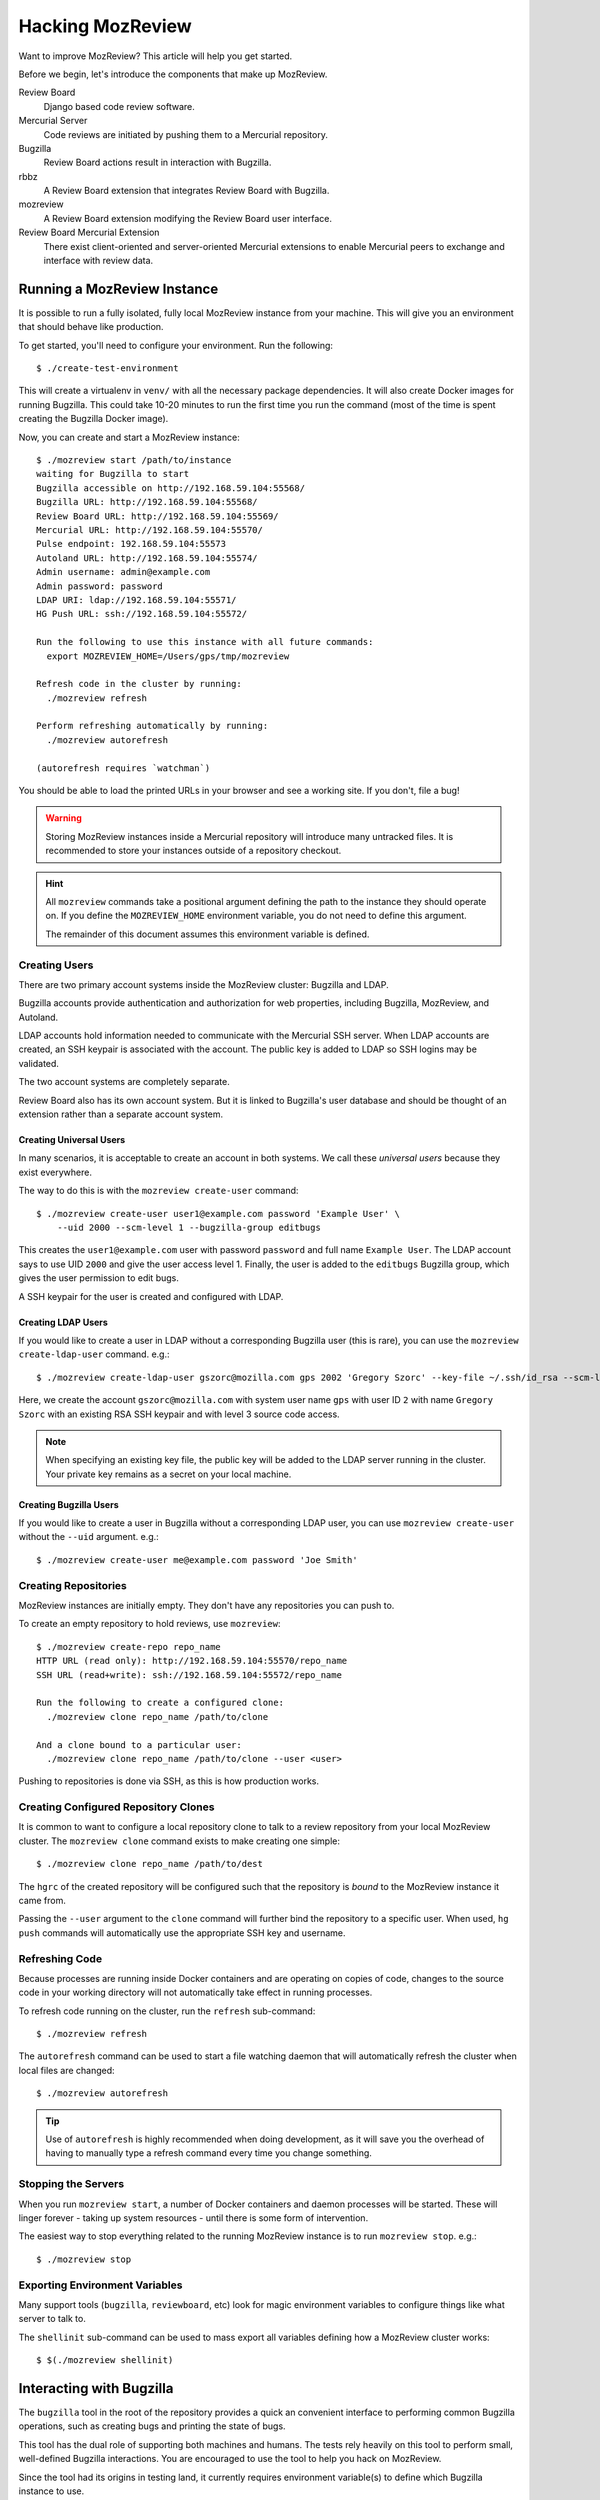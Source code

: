 .. _hacking_mozreview:

=================
Hacking MozReview
=================

Want to improve MozReview? This article will help you get started.

Before we begin, let's introduce the components that make up MozReview.

Review Board
   Django based code review software.

Mercurial Server
   Code reviews are initiated by pushing them to a Mercurial repository.

Bugzilla
   Review Board actions result in interaction with Bugzilla.

rbbz
   A Review Board extension that integrates Review Board with Bugzilla.

mozreview
   A Review Board extension modifying the Review Board user interface.

Review Board Mercurial Extension
   There exist client-oriented and server-oriented Mercurial extensions
   to enable Mercurial peers to exchange and interface with review data.

Running a MozReview Instance
============================

It is possible to run a fully isolated, fully local MozReview instance
from your machine. This will give you an environment that should behave
like production.

To get started, you'll need to configure your environment. Run the
following::

  $ ./create-test-environment

This will create a virtualenv in ``venv/`` with all the necessary
package dependencies. It will also create Docker images for running
Bugzilla. This could take 10-20 minutes to run the first time you run
the command (most of the time is spent creating the Bugzilla Docker
image).

Now, you can create and start a MozReview instance::

  $ ./mozreview start /path/to/instance
  waiting for Bugzilla to start
  Bugzilla accessible on http://192.168.59.104:55568/
  Bugzilla URL: http://192.168.59.104:55568/
  Review Board URL: http://192.168.59.104:55569/
  Mercurial URL: http://192.168.59.104:55570/
  Pulse endpoint: 192.168.59.104:55573
  Autoland URL: http://192.168.59.104:55574/
  Admin username: admin@example.com
  Admin password: password
  LDAP URI: ldap://192.168.59.104:55571/
  HG Push URL: ssh://192.168.59.104:55572/

  Run the following to use this instance with all future commands:
    export MOZREVIEW_HOME=/Users/gps/tmp/mozreview

  Refresh code in the cluster by running:
    ./mozreview refresh

  Perform refreshing automatically by running:
    ./mozreview autorefresh

  (autorefresh requires `watchman`)

You should be able to load the printed URLs in your browser and see a
working site. If you don't, file a bug!

.. warning::

   Storing MozReview instances inside a Mercurial repository will
   introduce many untracked files. It is recommended to store your
   instances outside of a repository checkout.

.. hint::

   All ``mozreview`` commands take a positional argument defining the
   path to the instance they should operate on. If you define the
   ``MOZREVIEW_HOME`` environment variable, you do not need to define
   this argument.

   The remainder of this document assumes this environment variable
   is defined.

Creating Users
--------------

There are two primary account systems inside the MozReview cluster:
Bugzilla and LDAP.

Bugzilla accounts provide authentication and authorization for
web properties, including Bugzilla, MozReview, and Autoland.

LDAP accounts hold information needed to communicate with the
Mercurial SSH server. When LDAP accounts are created, an SSH keypair
is associated with the account. The public key is added to LDAP so SSH
logins may be validated.

The two account systems are completely separate.

Review Board also has its own account system. But it is linked
to Bugzilla's user database and should be thought of an extension
rather than a separate account system.

Creating Universal Users
^^^^^^^^^^^^^^^^^^^^^^^^

In many scenarios, it is acceptable to create an account in both
systems. We call these *universal users* because they exist everywhere.

The way to do this is with the ``mozreview create-user`` command::

   $ ./mozreview create-user user1@example.com password 'Example User' \
       --uid 2000 --scm-level 1 --bugzilla-group editbugs

This creates the ``user1@example.com`` user with password ``password``
and full name ``Example User``. The LDAP account says to use UID
``2000`` and give the user access level 1. Finally, the user is added to
the ``editbugs`` Bugzilla group, which gives the user permission to edit
bugs.

A SSH keypair for the user is created and configured with LDAP.

Creating LDAP Users
^^^^^^^^^^^^^^^^^^^

If you would like to create a user in LDAP without a corresponding
Bugzilla user (this is rare), you can use the
``mozreview create-ldap-user`` command. e.g.::

   $ ./mozreview create-ldap-user gszorc@mozilla.com gps 2002 'Gregory Szorc' --key-file ~/.ssh/id_rsa --scm-level 3

Here, we create the account ``gszorc@mozilla.com`` with system user
name ``gps`` with user ID ``2`` with name ``Gregory Szorc`` with an
existing RSA SSH keypair and with level 3 source code access.

.. note::

   When specifying an existing key file, the public key will be
   added to the LDAP server running in the cluster. Your private key
   remains as a secret on your local machine.

Creating Bugzilla Users
^^^^^^^^^^^^^^^^^^^^^^^

If you would like to create a user in Bugzilla without a corresponding
LDAP user, you can use ``mozreview create-user`` without the
``--uid`` argument. e.g.::

   $ ./mozreview create-user me@example.com password 'Joe Smith'

Creating Repositories
---------------------

MozReview instances are initially empty. They don't have any
repositories you can push to.

To create an empty repository to hold reviews, use ``mozreview``::

   $ ./mozreview create-repo repo_name
   HTTP URL (read only): http://192.168.59.104:55570/repo_name
   SSH URL (read+write): ssh://192.168.59.104:55572/repo_name

   Run the following to create a configured clone:
     ./mozreview clone repo_name /path/to/clone

   And a clone bound to a particular user:
     ./mozreview clone repo_name /path/to/clone --user <user>

Pushing to repositories is done via SSH, as this is how production
works.

Creating Configured Repository Clones
-------------------------------------

It is common to want to configure a local repository clone to talk to a
review repository from your local MozReview cluster. The ``mozreview
clone`` command exists to make creating one simple::

   $ ./mozreview clone repo_name /path/to/dest

The ``hgrc`` of the created repository will be configured such that the
repository is *bound* to the MozReview instance it came from.

Passing the ``--user`` argument to the ``clone`` command will further
bind the repository to a specific user. When used, ``hg push`` commands
will automatically use the appropriate SSH key and username.

Refreshing Code
---------------

Because processes are running inside Docker containers and are operating
on copies of code, changes to the source code in your working directory
will not automatically take effect in running processes.

To refresh code running on the cluster, run the ``refresh``
sub-command::

   $ ./mozreview refresh

The ``autorefresh`` command can be used to start a file watching
daemon that will automatically refresh the cluster when local files
are changed::

   $ ./mozreview autorefresh

.. tip::

   Use of ``autorefresh`` is highly recommended when doing development,
   as it will save you the overhead of having to manually type a refresh
   command every time you change something.

Stopping the Servers
--------------------

When you run ``mozreview start``, a number of Docker containers and
daemon processes will be started. These will linger forever - taking up
system resources - until there is some form of intervention.

The easiest way to stop everything related to the running MozReview
instance is to run ``mozreview stop``. e.g.::

   $ ./mozreview stop

Exporting Environment Variables
-------------------------------

Many support tools (``bugzilla``, ``reviewboard``, etc) look for magic
environment variables to configure things like what server to talk to.

The ``shellinit`` sub-command can be used to mass export all variables
defining how a MozReview cluster works::

   $ $(./mozreview shellinit)

Interacting with Bugzilla
=========================

The ``bugzilla`` tool in the root of the repository provides a quick an
convenient interface to performing common Bugzilla operations, such as
creating bugs and printing the state of bugs.

This tool has the dual role of supporting both machines and humans. The
tests rely heavily on this tool to perform small, well-defined Bugzilla
interactions. You are encouraged to use the tool to help you hack on
MozReview.

Since the tool had its origins in testing land, it currently requires
environment variable(s) to define which Bugzilla instance to use.

If you have the ``MOZREVIEW_HOME`` variable set, the Bugzilla instance
associated with that MozReview instance is used. Else, you will need to
define the following variables:

BUGZILLA_URL
   This must be set the base URL of the Bugzilla instance you wish to
   communicate with.
BUGZILLA_USERNAME
   The username your API requests to Bugzilla will use.
BUGZILLA_PASSWORD
   The password your API requests to Bugzilla will use.

Interacting with Review Board
=============================

The ``reviewboard`` tool in the root of the repository provides a
mechanism to perform well-defined interactions with Review Board
instances. You are encouraged to use the tool to help you hack on
MozReview.

The tool had its origins in testing code, so its human interface could
use some love.

You'll need to define your Review Board credentials through environment
variables: ``BUGZILLA_USERNAME`` and ``BUGZILLA_PASSWORD``. The name
*bugzilla* is in there because MozReview shares its user database with
Bugzilla.

Code Locations
==============

``pylib/rbbz`` contains the modifications to Review Board to enable
Bugzilla integration and support for series of reviews.

``pylib/mozreview`` contains the UI modifications to Review Board.

``hgext/reviewboard`` contains the client and server Mercurial
extensions.

``pylib/reviewboardmods`` contains the server-side code that runs as
part of pushing reviews to the Mercurial server. This contains the
low-level code that maps commits to review requests and ensures Review
Board review state is in a sane state. This code is logically part of
the Mercurial server extension. However, it exists in its own directory
so it can eventually be leveraged by Git and so it has a license that
isn't the GPL (Review Board isn't GPL - Mercurial is).

``pylib/mozhg`` contains some Mercurial support APIs used by the
Mercurial integration. This includes code for finding Bugzilla
credentials.

Review Board Modifications
==========================

Review Request Extra Data
-------------------------

We store the following in the ``extra_data`` field of review requests:

p2rb
   String with value ``True``.

   The presence of this property differentiates review requests created
   by MozReview's special commit tracking code from ones created by
   vanilla Review Board. Many of our customizations to Review Board
   ignore review requests unless they have this annotation.

p2rb.is_squashed
   String with values ``True`` or ``False``.

   This property identifies whether this review request is a special
   *parent*/*squashed*/*tracking* review request.

   Since Review Board doesn't yet have the concept of multiple commits
   per review request, we needed to invent one. This property helps us
   distinguish the parent/tracking review request from its children.

p2rb.identifier
   String with user-supplied value.

   The value of this string groups multiple review requests belonging to
   the same logical review together. This property is defined on all
   our review requests and it should be the same for every review
   request tracked by a single *squashed*/*parent* review request.

p2rb.commits
   String of JSON serialization of an array of strings corresponding to
   review request IDs.

   This is set on *parent* review requests only.

   This array holds the list of review requests currently associated
   with this review request series.

p2rb.discard_on_publish_rids
   String of JSON serialization of an array of strings corresponding to
   review request IDs.

   This is set on *parent* review requests only.

   When drafts are created, sometimes extra review requests get created
   and associated with the *parent* review request but never actually
   get published (say you upload a commit by accident and then decide to
   remove it from review). There is no way to delete and recycle a
   review request, even if it has never been published. Instead, we
   track which review requests would become orphans. At publish time,
   we discard the drafts and review requests.

p2rb.unpublished_rids
   String of JSON serialization of an array of strings corresponding to
   review request IDs.

   This is set on *parent* review requests only.

   The list of review requests in this property tracks which review
   requests tracked by this *parent* review request should be published
   when the parent review request moves from *draft* to *published*
   state.

p2rb.commit_id
   String SHA-1 of the commit currently associated with this review
   request.


Running Tests
=============

The MozReview tests are all defined as part of the Mercurial extension.
To run the tests::

   $ ./run-tests -j2 hgext/reviewboard/tests/*

Filing Bugs
===========

Found a bug in MozReview or want to create a bug to track an
improvement? File bugs against ``Developer Services :: MozReview``
at https://bugzilla.mozilla.org/enter_bug.cgi?product=Developer%20Services&component=MozReview.

Discussion
==========

General discussion on MozReview development and direction occurs on
our mailing list, `mozilla-code-review@googlegroups.com <mailto:mozilla-code-review@googlegroups.com>`_.

Submitting Changes
==================

See :ref:`devguide_contributing` for how to formulate and submit changes
for the ``version-control-tools`` repository.
